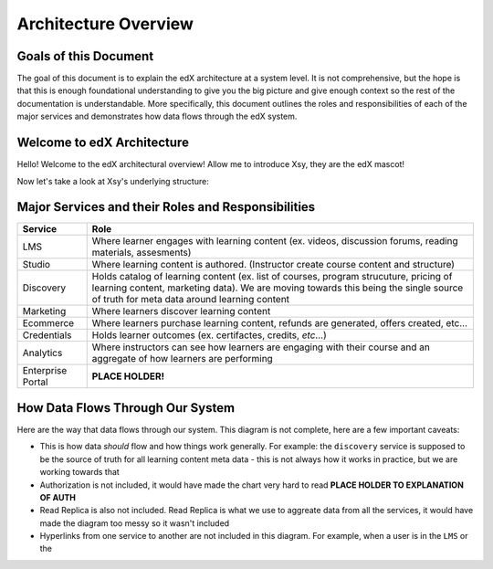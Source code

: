 ====
Architecture Overview
====

Goals of this Document
--------
The goal of this document is to explain the edX architecture at a system level. It is not comprehensive, but the hope is that this is enough foundational understanding to give you the big picture and give enough context so the rest of the documentation is understandable.  More specifically, this document outlines the roles and responsibilities of each of the major services and demonstrates how data flows through the edX system. 

Welcome to edX Architecture
-----
Hello! Welcome to the edX architectural overview!  
Allow me to introduce Xsy, they are the edX mascot!

.. image:: doc-images/Xsy.png
   :width: 100pt
   :alt: Xsy is a smiling letter X with a graduation cap, they are very excited about learning!
   :align: center

Now let's take a look at Xsy's underlying structure:

.. image:: doc-images/xsy-and-diagram.png
   :alt: Xsy overlaid with a diagram of how our services communicate with each other
   :align: center
   :width: 500pt

Major Services and their Roles and Responsibilities
------

=================     =======
 Service              Role                
=================     =======
LMS                   Where learner engages with learning content (ex. videos, discussion forums, reading materials, assesments)
Studio		          Where learning content is authored. (Instructor create course content and structure)
Discovery             Holds catalog of learning content (ex. list of courses, program strucuture, pricing of learning content, marketing data).  We are moving towards this being the single source of truth for meta data around learning content
Marketing             Where learners discover learning content
Ecommerce	          Where learners purchase learning content, refunds are generated, offers created, etc...
Credentials           Holds learner outcomes (ex. certifactes, credits, *etc*...)
Analytics             Where instructors can see how learners are engaging with their course and an aggregate of how learners are performing
Enterprise Portal     **PLACE HOLDER!**
=================     =======

How Data Flows Through Our System
-------
Here are the way that data flows through our system.  This diagram is not complete, here are a few important caveats:

- This is how data *should* flow and how things work generally. For example: the ``discovery`` service is supposed to be the source of truth for all learning content meta data - this is not always how it works in practice, but we are working towards that
- Authorization is not included, it would have made the chart very hard to read **PLACE HOLDER TO EXPLANATION OF AUTH**
- Read Replica is also not included.  Read Replica is what we use to aggreate data from all the services, it would have made the diagram too messy so it wasn't included
- Hyperlinks from one service to another are not included in this diagram.  For example, when a user is in the ``LMS`` or the 

